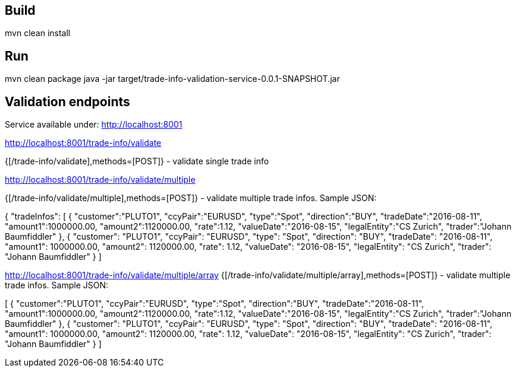 == Build
mvn clean install

== Run
mvn clean package
java -jar target/trade-info-validation-service-0.0.1-SNAPSHOT.jar

== Validation endpoints
Service available under: http://localhost:8001

http://localhost:8001/trade-info/validate

{[/trade-info/validate],methods=[POST]}	- validate single trade info

http://localhost:8001/trade-info/validate/multiple

{[/trade-info/validate/multiple],methods=[POST]} - validate multiple trade infos. Sample JSON:

{
"tradeInfos": [
    {
        "customer":"PLUTO1",
        "ccyPair":"EURUSD",
        "type":"Spot",
        "direction":"BUY",
        "tradeDate":"2016-08-11",
        "amount1":1000000.00,
        "amount2":1120000.00,
        "rate":1.12,
        "valueDate":"2016-08-15",
        "legalEntity":"CS Zurich",
        "trader":"Johann Baumfiddler"
    },
    {
        "customer": "PLUTO1",
        "ccyPair": "EURUSD",
        "type": "Spot",
        "direction": "BUY",
        "tradeDate": "2016-08-11",
        "amount1": 1000000.00,
        "amount2": 1120000.00,
        "rate": 1.12,
        "valueDate": "2016-08-15",
        "legalEntity": "CS Zurich",
        "trader": "Johann Baumfiddler"
    }
]

http://localhost:8001/trade-info/validate/multiple/array
{[/trade-info/validate/multiple/array],methods=[POST]} -  validate multiple trade infos. Sample JSON:

[
    {
        "customer":"PLUTO1",
        "ccyPair":"EURUSD",
        "type":"Spot",
        "direction":"BUY",
        "tradeDate":"2016-08-11",
        "amount1":1000000.00,
        "amount2":1120000.00,
        "rate":1.12,
        "valueDate":"2016-08-15",
        "legalEntity":"CS Zurich",
        "trader":"Johann Baumfiddler"
    },
    {
        "customer": "PLUTO1",
        "ccyPair": "EURUSD",
        "type": "Spot",
        "direction": "BUY",
        "tradeDate": "2016-08-11",
        "amount1": 1000000.00,
        "amount2": 1120000.00,
        "rate": 1.12,
        "valueDate": "2016-08-15",
        "legalEntity": "CS Zurich",
        "trader": "Johann Baumfiddler"
    }
]    



